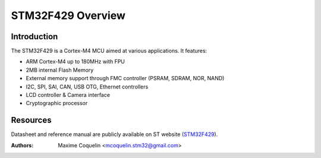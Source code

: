 ==================
STM32F429 Overview
==================

Introduction
------------

The STM32F429 is a Cortex-M4 MCU aimed at various applications.
It features:

- ARM Cortex-M4 up to 180MHz with FPU
- 2MB internal Flash Memory
- External memory support through FMC controller (PSRAM, SDRAM, NOR, NAND)
- I2C, SPI, SAI, CAN, USB OTG, Ethernet controllers
- LCD controller & Camera interface
- Cryptographic processor

Resources
---------

Datasheet and reference manual are publicly available on ST website (STM32F429_).

.. _STM32F429: http://www.st.com/web/en/catalog/mmc/FM141/SC1169/SS1577/LN1806?ecmp=stm32f429-439_pron_pr-ces2014_yesv2013

:Authors: Maxime Coquelin <mcoquelin.stm32@gmail.com>
